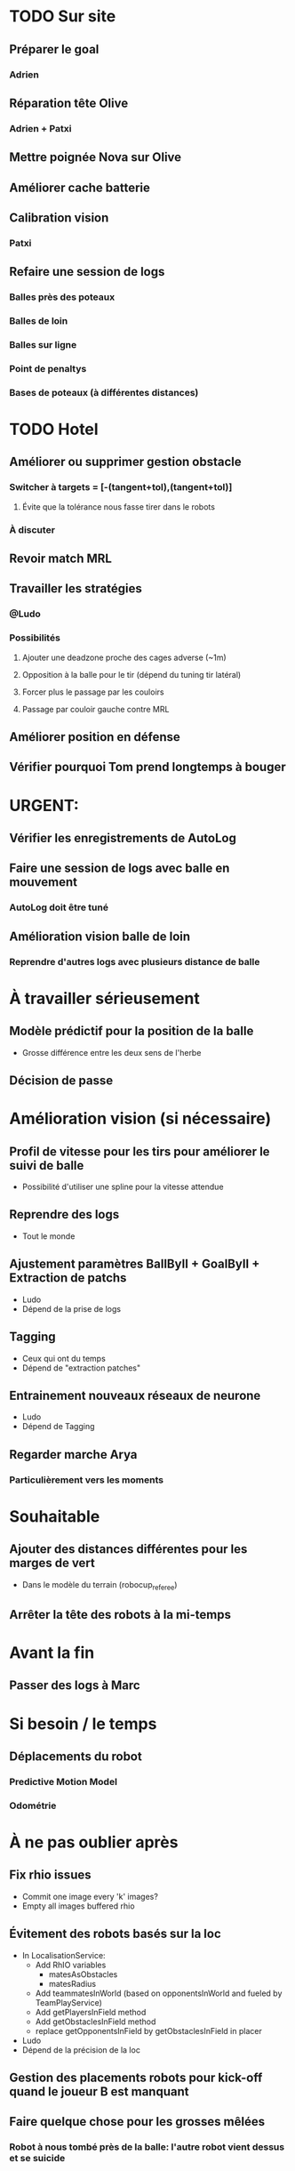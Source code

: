 * TODO Sur site
** Préparer le goal
*** Adrien
** Réparation tête Olive
*** Adrien + Patxi
** Mettre poignée Nova sur Olive
** Améliorer cache batterie
** Calibration vision
*** Patxi
** Refaire une session de logs
*** Balles près des poteaux
*** Balles de loin
*** Balles sur ligne
*** Point de penaltys
*** Bases de poteaux (à différentes distances)
* TODO Hotel
** Améliorer ou supprimer gestion obstacle
*** Switcher à targets = [-(tangent+tol),(tangent+tol)]
**** Évite que la tolérance nous fasse tirer dans le robots
*** À discuter
** Revoir match MRL
** Travailler les stratégies
*** @Ludo
*** Possibilités
**** Ajouter une deadzone proche des cages adverse (~1m)
**** Opposition à la balle pour le tir (dépend du tuning tir latéral)
**** Forcer plus le passage par les couloirs
**** Passage par couloir gauche contre MRL
** Améliorer position en défense
** Vérifier pourquoi Tom prend longtemps à bouger
* URGENT:
** Vérifier les enregistrements de AutoLog
** Faire une session de logs avec balle en mouvement
*** AutoLog doit être tuné
** Amélioration vision balle de loin
*** Reprendre d'autres logs avec plusieurs distance de balle
* À travailler sérieusement
** Modèle prédictif pour la position de la balle
- Grosse différence entre les deux sens de l'herbe
** Décision de passe
* Amélioration vision (si nécessaire)
** Profil de vitesse pour les tirs pour améliorer le suivi de balle
- Possibilité d'utiliser une spline pour la vitesse attendue
** Reprendre des logs
- Tout le monde
** Ajustement paramètres BallByII + GoalByII + Extraction de patchs
- Ludo
- Dépend de la prise de logs
** Tagging
- Ceux qui ont du temps
- Dépend de "extraction patches"
** Entrainement nouveaux réseaux de neurone
- Ludo
- Dépend de Tagging
** Regarder marche Arya
*** Particulièrement vers les moments
* Souhaitable
** Ajouter des distances différentes pour les marges de vert
- Dans le modèle du terrain (robocup_referee)
** Arrêter la tête des robots à la mi-temps
* Avant la fin
** Passer des logs à Marc
* Si besoin / le temps
** Déplacements du robot
*** Predictive Motion Model 
*** Odométrie
* À ne pas oublier après
** Fix rhio issues
- Commit one image every 'k' images?
- Empty all images buffered rhio
** Évitement des robots basés sur la loc
- In LocalisationService:
  - Add RhIO variables
    - matesAsObstacles
    - matesRadius
  - Add teammatesInWorld (based on opponentsInWorld and fueled by TeamPlayService)
  - Add getPlayersInField method
  - Add getObstaclesInField method
  - replace getOpponentsInField by getObstaclesInField in placer 
- Ludo
- Dépend de la précision de la loc
** Gestion des placements robots pour kick-off quand le joueur B est manquant
** Faire quelque chose pour les grosses mêlées
*** Robot à nous tombé près de la balle: l'autre robot vient dessus et se suicide
** Faire quelque chose pour le démarrage des robots
*** Suppresion des chkdsk pas suffisant (pas clair que ce soit efficace)
** NUC: Vérifier l'espace sur les disques
** LiPo: Est-ce que certaines sont en fin de vie?
*** Durée de vie très variable
* Remarques en vrac
** État terrains
*** Pas totalement terminé
*** Sol un peu plus dur
*** Effet de l'herbe très marqué
** Premier passage vision
*** Shutter à augmenter 3 -> 5
*** Vision balle
- Ok jusqu'à 5 mètres mais quelques faux positifs sur les poteaux
*** Vision poteaux
- Catastrophique pour l'instant
- Indispensable d'intégrer fieldBorder
- Éventuellement à désactiver pour l'instant
*** Vision fieldBorder
- Pas dégueulasse de base
- Possibilité d'améliorer les perfs en incluant la bordure noire à la détection
*** Détection robots
- À vérifier, pas convaincant out of the box
** Approche:
- OK, assez fonctionnel
** Tir
| Sens herbe   | Distance |
|--------------+----------|
| Bon sens     |      2.8 |
| Bon sens     |      3.0 |
| Bon sens     |      3.1 |
| Bon sens     |      3.0 |
| Bon sens     |      2.5 |
| Mauvais sens |      1.2 |
| Mauvais sens |      1.4 |
| Mauvais sens |      1.3 |
| Mauvais sens |     1.35 |
| Mauvais sens |      1.6 |

* DONE
** 2018/04/03: Jour 1: Setup
*** Calib paramètres `source`
**** Remarques
- Léger flickering
- Besoin de checker flou lors des logs
- Ludo + Patxi
*** Premier test "approche" out of the box
- Ludo + Patxi
*** Préparer le stand de chargement de LIPO
- Thomas
*** Vérifier accès internet
- À priori: OK
*** Préparation slides
- Ludo
*** Désactivation compas visuel et poteaux de goal (temporaire?)
*** Fix informations dans radar_img
*** Fix Problème au début de Localisation du à un dt énorme
*** Fix sur Localisation dans replay (lire en négatif)
*** Force kickGen au lancement de RhobanServer
*** Débusquage d'une erreur grave dans angleBetween (angle/rad)
- Après vérification, l'erreur datait probablement du Refactoring, en tout cas
  elle n'était pas là en 2017
*** Calibrage Tirs
- Tom: Classic + Small
*** Mesurer terrain
- Adrien + Thomas
- Modif Code
*** Extraction patches (Balle + Goal)
*** Tags Goal (80%)
** 2018/04/04: Jour 2: Setup
*** Tags Goal (20% manquant)
*** Entrainement DNN Goal
| Taille ROI | Grid size | kernel_size | n_fmaps | n_fc | learning_rate | overfit at | accuracy | Choice |
|------------+-----------+-------------+---------+------+---------------+------------+----------+--------|
|         16 |         2 |           5 |      16 |   16 |          0.08 |      0.090 |     97.4 | XXX    |
|         16 |         2 |           5 |      16 |    8 |          0.06 |      0.070 |     96.3 |        |
|         16 |         2 |           5 |       8 |   16 |          0.10 |      0.110 |     96.1 |        |
|         16 |         2 |           5 |       8 |    8 |          0.19 |      0.020 |     95.9 |        |
|         16 |         4 |           5 |      16 |   16 |          0.02 |      0.030 |     95.4 |        |
|         16 |         4 |           5 |       8 |   16 |          0.03 |      0.035 |     94.7 |        |
|         16 |         4 |           5 |       8 |    8 |          0.06 |      0.070 |     96.4 |        |
|         16 |         4 |           5 |      16 |    8 |          0.03 |      0.035 |     95.0 |        |
*** Check erreurs modèle
- Patxi
*** Download logs script
- Importer les logs dans un dossier avec nom du robot
- Antoine
*** Modification poignée arya
*** Modifications détection des bords
- Ajout bordure noire
- Adrien
*** Calibrer/checker les tirs
- Olive, Arya
- Checker les tirs
*** Consistency=0 sur tous les robots
*** Vérif performance localisation
- Très satisfaisant
*** Match d'entraînement (cf matchs.org)
*** Replay match et débrief
*** Ajout de 'autoMovingBall' dans 
*** Réparation head-yaw: Tom
*** Récupération de la génération de stratégies de tir
- Non testée
** 2018/04/05: Jour 3: Compétition
*** Tests nouvelles stratégies
- Plantage
*** Test script wifi
- Quelques coquilles
*** Mise à jour des estimations de distance
*** Cérémonie ouverture
*** Match ZJU (cf matchs.org)
**** Note: Arya marque bien des buts
*** Débug BehaviorViewer + problèmes nouvelles stratégies
*** Head-yaw: check Olive
*** Vérification wifi.sh
- Adrien + Thomas
*** Match Bitbots (cf matchs.org)
*** Assurer que chacun puisse faire un deploy
*** Établissement stratégie sans tir latéral
*** Réparation poignée Olive
- Thomas
*** Accélération approche
**** approachPotential: kickGain 1 -> 4
**** walk/warmup: 1 -> 0.2
**** walk/cooldown 1 -> 0.5
*** Accélération tir
- Adrien + Patxi
*** Amélioration sécurité nova
- Antoine
*** Regarder le code du goal
- Adrien
*** Tri + Tagging images balles
** 2018/04/06: Jour 4: Compétition
*** Entrainement DNN Ball
| Taille ROI | Grid size | kernel_size | n_fmaps | n_fc | learning_rate | overfit at | accuracy | Choice |
|------------+-----------+-------------+---------+------+---------------+------------+----------+--------|
|         16 |         2 |           5 |      32 |   32 |        0.0025 |      0.003 |       98 |        |
|         16 |         2 |           5 |      32 |   16 |         0.002 |      0.004 |     97.5 | XXX    |
- Total overfitting, logs are not adapted
*** Évaluation de direction des kicks (small/classic)
- Pas concluant, dépend du positionnement initial de la balle
*** Résolution du problème sur le câble du bipper batterie
*** Match MRL (cf matchs.org)
*** Revert commit vision
*** Amélioration approches (perte de balle)
- Réduction scoreDecreaseOut
- Changement rotationP de olive
*** Search ball: Check du process: Rien trouvé
- Rien de particulier dans code/environnement -> à vérifier en jeu
**** Réduction drastique scoreDecrease 
**** Changement rotationP sur olive
*** Regarder comment se passe l'évitement des obstacles
**** Risque de changement de target fréquent par le QKickController
- Augmentation de la tolérance sur QKickController

*** Tuning kick lateral
**** On olive, testing after on the other
*** Fix nova
*** Checker maxPanTrack: same on all robots
*** Gestion Kick fantôme
**** Traitement différemment pour le cas où la balle est cachée par les épaules
**** Augmentation de scoreReduction
**** Assez satisfaisant
*** Suppression des checkdisk pour accélérer le démarrage
*** Réparation tête arya OK
**** Effet pas clair
* Planning Jour 2
** 07h-09h: Petit-déj' + préparation + 1er départ
** 09h-12h: Tâches diverses perso
*** En réalité, jusqu'à 13h15, puis repas
*** Vérification Tir, Marche, Approche
*** Homologation robots
*** Vision: Détection robots + lignes
**** Détection robots : Antoine
 - Prendre beaucoup de logs de robots
 - Faire RobotByII
 - Faire RobotByDNN
 - Ajouter Catégorie robot tagger
*** Tester localisation avec poteaux / borderField
** 12h-13h: Match + Débrief
** 13h-16h: Tâches diverses perso
** 16h-17h: Second débrief 
** 17h-19h: Tâches perso
** 19h-20h: Second match
* Réalité Jour 2
** 07h-10h: Petit-déj' + préparation + tagging
** 10h-13h15: Tâches diverses perso
** 13h15-14h: Repas
** 14h-16h30: Travail perso
** 16h30-17h30: Préparation match
** 17h30-18h: Match entrainement
** 18h-19h: Débrief match + commentaires
** 19h-20h: Logs détection de robot + Réparation tête
* Planning Jour 4 matin
** 7h30-8h45:
*** Amélioration vision balle
- Ludo
*** Tester modifs autoLog
- Ludo
*** Améliorer retuner le tir latéral
**** Patxi + Ludo
*** Réparer tête arya
**** Adrien
*** Vérifier marche arya
**** Adrien + Ludo
*** Vérif + tuning approche Nova
**** Antoine
** 8h45: Débrief + merge party
** 9h30: Match

